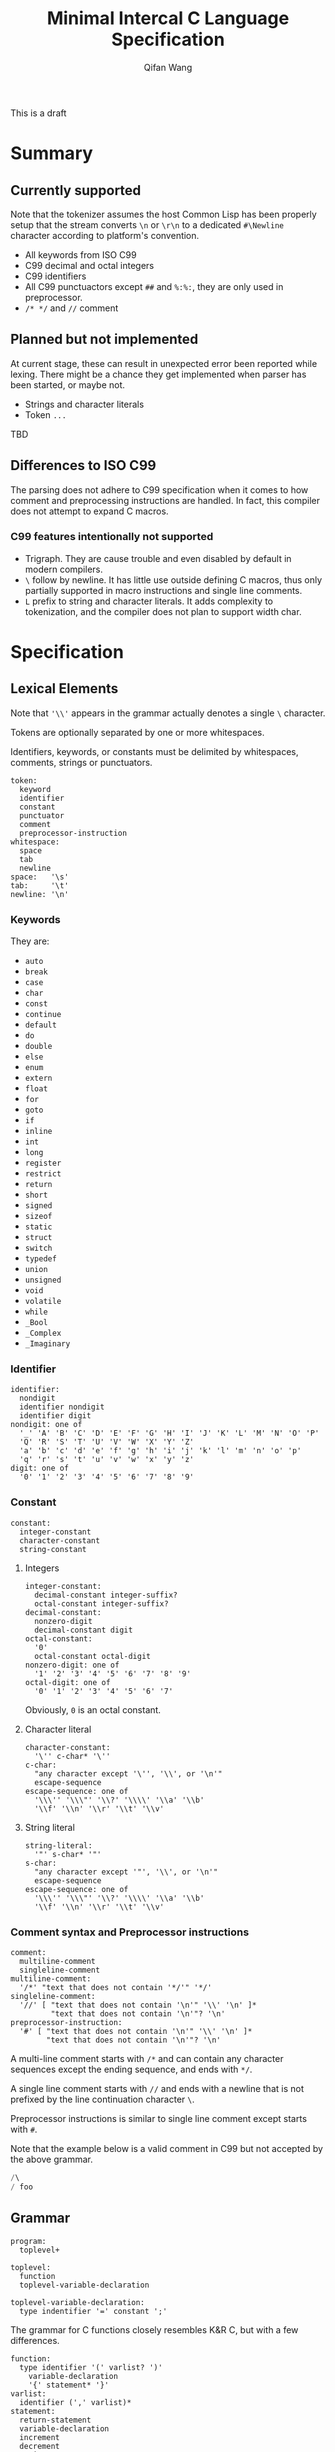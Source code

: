 #+title: Minimal Intercal C Language Specification
#+author: Qifan Wang

This is a draft

* Summary

** Currently supported

Note that the tokenizer assumes the host Common Lisp has
been properly setup that the stream converts =\n= or =\r\n=
to a dedicated =#\Newline= character according to platform's
convention.

- All keywords from ISO C99
- C99 decimal and octal integers
- C99 identifiers
- All C99 punctuactors except =##= and =%:%:=, they are
  only used in preprocessor.
- =/* */= and =//= comment

** Planned but not implemented

At current stage, these can result in unexpected error
been reported while lexing. There might be a chance they get
implemented when parser has been started, or maybe not.

- Strings and character literals
- Token =...=

TBD

** Differences to ISO C99

The parsing does not adhere to C99 specification when it comes to how
comment and preprocessing instructions are handled. In fact,
this compiler does not attempt to expand C macros.

*** C99 features intentionally not supported

- Trigraph. They are cause trouble and even disabled by default in
  modern compilers.
- =\= follow by newline. It has little use outside defining
  C macros, thus only partially supported in macro instructions
  and single line comments.
- =L= prefix to string and character literals. It adds complexity
  to tokenization, and the compiler does not plan to support
  width char.

* Specification

** Lexical Elements

Note that ='\\'= appears in the grammar actually denotes a single =\=
character.

Tokens are optionally separated by one or more whitespaces.

Identifiers, keywords, or constants must be delimited by whitespaces,
comments, strings or punctuators.

#+BEGIN_EXAMPLE
  token:
    keyword
    identifier
    constant
    punctuator
    comment
    preprocessor-instruction
  whitespace:
    space
    tab
    newline
  space:   '\s'
  tab:     '\t'
  newline: '\n'
#+END_EXAMPLE

*** Keywords

They are:
- =auto=
- =break=
- =case=
- =char=
- =const=
- =continue=
- =default=
- =do=
- =double=
- =else=
- =enum=
- =extern=
- =float=
- =for=
- =goto=
- =if=
- =inline=
- =int=
- =long=
- =register=
- =restrict=
- =return=
- =short=
- =signed=
- =sizeof=
- =static=
- =struct=
- =switch=
- =typedef=
- =union=
- =unsigned=
- =void=
- =volatile=
- =while=
- =_Bool=
- =_Complex=
- =_Imaginary=

*** Identifier

#+BEGIN_EXAMPLE
  identifier:
    nondigit
    identifier nondigit
    identifier digit
  nondigit: one of
    '_' 'A' 'B' 'C' 'D' 'E' 'F' 'G' 'H' 'I' 'J' 'K' 'L' 'M' 'N' 'O' 'P'
    'Q' 'R' 'S' 'T' 'U' 'V' 'W' 'X' 'Y' 'Z'
    'a' 'b' 'c' 'd' 'e' 'f' 'g' 'h' 'i' 'j' 'k' 'l' 'm' 'n' 'o' 'p'
    'q' 'r' 's' 't' 'u' 'v' 'w' 'x' 'y' 'z'
  digit: one of
    '0' '1' '2' '3' '4' '5' '6' '7' '8' '9'
#+END_EXAMPLE

*** Constant

#+BEGIN_EXAMPLE
  constant:
    integer-constant
    character-constant
    string-constant
#+END_EXAMPLE

**** Integers

#+BEGIN_EXAMPLE
  integer-constant:
    decimal-constant integer-suffix?
    octal-constant integer-suffix?
  decimal-constant:
    nonzero-digit
    decimal-constant digit
  octal-constant:
    '0'
    octal-constant octal-digit
  nonzero-digit: one of
    '1' '2' '3' '4' '5' '6' '7' '8' '9'
  octal-digit: one of
    '0' '1' '2' '3' '4' '5' '6' '7'
#+END_EXAMPLE

Obviously, =0= is an octal constant.

**** Character literal

#+BEGIN_EXAMPLE
  character-constant:
    '\'' c-char* '\''
  c-char:
    "any character except '\'', '\\', or '\n'"
    escape-sequence
  escape-sequence: one of
    '\\\'' '\\\"' '\\?' '\\\\' '\\a' '\\b'
    '\\f' '\\n' '\\r' '\\t' '\\v'
#+END_EXAMPLE

**** String literal

#+BEGIN_EXAMPLE
  string-literal:
    '"' s-char* '"'
  s-char:
    "any character except '"', '\\', or '\n'"
    escape-sequence
  escape-sequence: one of
    '\\\'' '\\\"' '\\?' '\\\\' '\\a' '\\b'
    '\\f' '\\n' '\\r' '\\t' '\\v'
#+END_EXAMPLE

*** Comment syntax and Preprocessor instructions

#+BEGIN_EXAMPLE
  comment:
    multiline-comment
    singleline-comment
  multiline-comment:
    '/*' "text that does not contain '*/'" '*/'
  singleline-comment:
    '//' [ "text that does not contain '\n'" '\\' '\n' ]*
           "text that does not contain '\n'"? '\n'
  preprocessor-instruction:
    '#' [ "text that does not contain '\n'" '\\' '\n' ]*
          "text that does not contain '\n'"? '\n'
#+END_EXAMPLE

A multi-line comment starts with =/*= and can contain any character
sequences except the ending sequence, and ends with =*/=.

A single line comment starts with =//= and ends with a newline
that is not prefixed by the line continuation character =\=.

Preprocessor instructions is similar to single line comment
except starts with =#=.

Note that the example below is a valid comment in C99 but not accepted
by the above grammar.
#+BEGIN_SRC C
/\
/ foo
#+END_SRC

** Grammar

#+BEGIN_EXAMPLE
program:
  toplevel+

toplevel:
  function
  toplevel-variable-declaration

toplevel-variable-declaration:
  type indentifier '=' constant ';'
#+END_EXAMPLE

The grammar for C functions closely resembles K&R C, but
with a few differences.

#+BEGIN_EXAMPLE
function:
  type identifier '(' varlist? ')'
    variable-declaration
    '{' statement* '}'
varlist:
  identifier (',' varlist)*
statement:
  return-statement
  variable-declaration
  increment
  decrement
  assignment
  computed-goto
  label

increment:
  identifier '++'

decrement:
  identifier '--'

variable-declaration:
  type varilist ';'

return-statement:
  'return' expr ';'

assignment:
  identifier '=' expr ';'

expr:
  identifier
  constant
  binary-op

binary-op:
  atom '+' atom
  atom '-' atom

atom:
  identifier
  constant

computed-goto:
  'if' '(' compare ')' 'goto' identifier ';'

label:
  identifier ':'

compare:
  atom '<' atom
  atom '>' atom
  atom '==' atom
#+END_EXAMPLE

